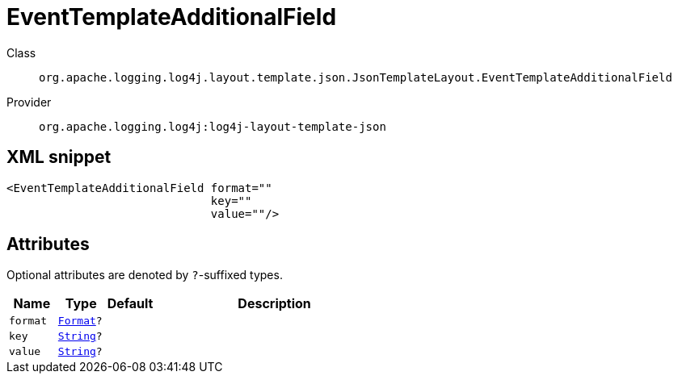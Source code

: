 ////
Licensed to the Apache Software Foundation (ASF) under one or more
contributor license agreements. See the NOTICE file distributed with
this work for additional information regarding copyright ownership.
The ASF licenses this file to You under the Apache License, Version 2.0
(the "License"); you may not use this file except in compliance with
the License. You may obtain a copy of the License at

    https://www.apache.org/licenses/LICENSE-2.0

Unless required by applicable law or agreed to in writing, software
distributed under the License is distributed on an "AS IS" BASIS,
WITHOUT WARRANTIES OR CONDITIONS OF ANY KIND, either express or implied.
See the License for the specific language governing permissions and
limitations under the License.
////
[#org_apache_logging_log4j_layout_template_json_JsonTemplateLayout_EventTemplateAdditionalField]
= EventTemplateAdditionalField

Class:: `org.apache.logging.log4j.layout.template.json.JsonTemplateLayout.EventTemplateAdditionalField`
Provider:: `org.apache.logging.log4j:log4j-layout-template-json`



[#org_apache_logging_log4j_layout_template_json_JsonTemplateLayout_EventTemplateAdditionalField-XML-snippet]
== XML snippet
[source, xml]
----
<EventTemplateAdditionalField format=""
                              key=""
                              value=""/>
----

[#org_apache_logging_log4j_layout_template_json_JsonTemplateLayout_EventTemplateAdditionalField-attributes]
== Attributes

Optional attributes are denoted by `?`-suffixed types.

[cols="1m,1m,1m,5"]
|===
|Name|Type|Default|Description

|format
|xref:../../scalars.adoc#org_apache_logging_log4j_layout_template_json_JsonTemplateLayout_EventTemplateAdditionalField_Format[Format]?
|
a|

|key
|xref:../../scalars.adoc#java_lang_String[String]?
|
a|

|value
|xref:../../scalars.adoc#java_lang_String[String]?
|
a|

|===
